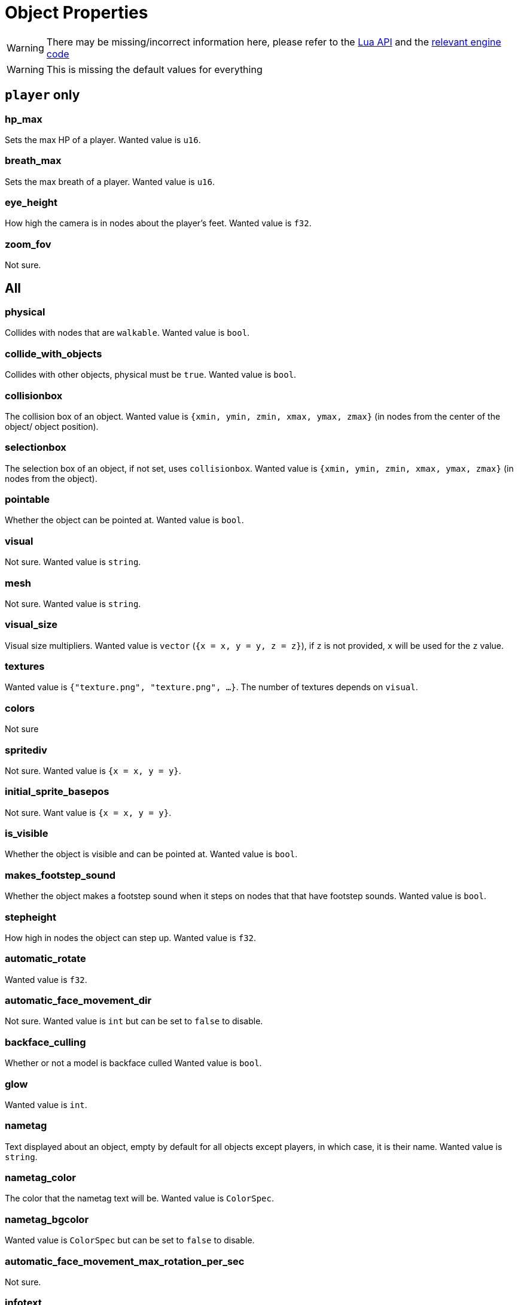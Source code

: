 = Object Properties

WARNING: There may be missing/incorrect information here, please refer to the https://github.com/minetest/minetest/blob/master/doc/lua_api.txt#L7141-L7304[Lua API] and the https://github.com/minetest/minetest/blob/master/src/script/common/c_content.cpp#L186-L442[relevant engine code]

WARNING: This is missing the default values for everything

== `player` only

=== hp_max

Sets the max HP of a player. Wanted value is `u16`.

=== breath_max

Sets the max breath of a player. Wanted value is `u16`.

=== eye_height

How high the camera is in nodes about the player's feet. Wanted value is `f32`.

=== zoom_fov

Not sure.

== All

=== physical

Collides with nodes that are `walkable`. Wanted value is `bool`.

=== collide_with_objects

Collides with other objects, physical must be `true`. Wanted value is `bool`.

=== collisionbox

The collision box of an object. Wanted value is `{xmin, ymin, zmin, xmax, ymax, zmax}` (in nodes from the center of the object/ object position).

=== selectionbox

The selection box of an object, if not set, uses `collisionbox`. Wanted value is `{xmin, ymin, zmin, xmax, ymax, zmax}` (in nodes from the object).

=== pointable

Whether the object can be pointed at. Wanted value is `bool`.

=== visual

Not sure. Wanted value is `string`.

=== mesh

Not sure. Wanted value is `string`.

=== visual_size

Visual size multipliers. Wanted value is `vector` (`{x = x, y = y, z = z}`), if `z` is not provided, `x` will be used for the `z` value.

=== textures

Wanted value is `{"texture.png", "texture.png", ...}`. The number of textures depends on `visual`.

=== colors

Not sure

=== spritediv

Not sure. Wanted value is `{x = x, y = y}`.

=== initial_sprite_basepos

Not sure. Want value is `{x = x, y = y}`.

=== is_visible

Whether the object is visible and can be pointed at. Wanted value is `bool`.

=== makes_footstep_sound

Whether the object makes a footstep sound when it steps on nodes that that have footstep sounds. Wanted value is `bool`.

=== stepheight

How high in nodes the object can step up. Wanted value is `f32`.

=== automatic_rotate

Wanted value is `f32`.

=== automatic_face_movement_dir

Not sure. Wanted value is `int` but can be set to `false` to disable.

=== backface_culling

Whether or not a model is backface culled Wanted value is `bool`.

=== glow

Wanted value is `int`.

=== nametag

Text displayed about an object, empty by default for all objects except players, in which case, it is their name. Wanted value is `string`.

=== nametag_color

The color that the nametag text will be. Wanted value is `ColorSpec`.

=== nametag_bgcolor

Wanted value is `ColorSpec` but can be set to `false` to disable.

=== automatic_face_movement_max_rotation_per_sec

Not sure.

=== infotext 

When a player points at the object, they will be shown the text. Wanted value is `string`.

=== static_save

Whether the object is saved  statically, if not, it will be deleted when the world block is unloaded. Wanted value is `bool`.

=== wield_item

Wanted value is `ItemString`.

=== use_texture_alpha

Whether or not the texture's alpha should be used. Wanted value is `bool`.

=== shaded

Whether or not diffuse lighting is enabled for the object. Wanted value is `bool`.

=== show_on_minimap

Whether or not the object is visible on the minimap. Wanted value is `bool`.

=== damage_texture_modifier

A texture modifier that will be appended to all current textures for the duration of the damage flash when the object is damaged. Wanted value is `string`.